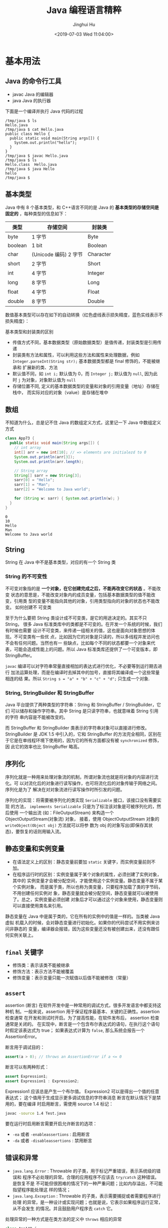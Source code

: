 # -*- org-confirm-babel-evaluate: nil -*-
#+TITLE: Java 编程语言精粹
#+AUTHOR: Jinghui Hu
#+EMAIL: hujinghui@buaa.edu.cn
#+DATE: <2019-07-03 Wed 11:04:00>
#+HTML_LINK_UP: ../readme.html
#+HTML_LINK_HOME: ../index.html
#+TAGS: java programming language distilled


* 基本用法
** Java 的命令行工具
   - javac Java 的编辑器
   - java Java 的执行器

   下面是一个编译并执行 Java 代码的过程
   #+BEGIN_SRC text
     /tmp/java $ ls
     Hello.java
     /tmp/java $ cat Hello.java
     public class Hello {
       public static void main(String args[]) {
         System.out.println("hello");
       }
     }
     /tmp/java $ javac Hello.java
     /tmp/java $ ls
     Hello.class  Hello.java
     /tmp/java $ java Hello
     hello
     /tmp/java $
   #+END_SRC

** 基本类型
   Java 中有 8 个基本类型，和 C++语言不同的是 Java 的 *基本类型的存储空间是固定的*
   ，每种类型的信息如下：
   | 类型    | 存储空间              | 封装类    |
   |---------+-----------------------+-----------|
   | byte    | 1 字节                | Byte      |
   | boolean | 1 bit                 | Boolean   |
   | char    | (Unicode 编码) 2 字节 | Character |
   | short   | 2 字节                | Short     |
   | int     | 4 字节                | Integer   |
   | long    | 8 字节                | Long      |
   | float   | 4 字节                | Float     |
   | double  | 8 字节                | Double    |

   数值基本类型可以存在如下的自动转换（红色虚线表示损失精度，蓝色实线表示不损失精度）：

   [[file:../static/image/2019/08/java-conversions-between-numeric-types.png]]

   基本类型和封装类的区别
   - 传值方式不同，基本数据类型（原始数据类型）是值传递，封装类型是引用传递
   - 封装类有方法和属性，可以利用这些方法和属性来处理数据，例如
     ~Integer.parseInt(String str);~ 基本数据类型都是 final 修饰的，不能被继承和
     扩展新的类、方法
   - 默认值不同，如 ~int i;~ 默认值为 0，而 ~Integer j;~ 默认值为 =null=, 因为此
     时 =j= 为对象，对象默认值为 =null=
   - 存储位置不同, 定义的基本数据类型的变量和对象的引用变量（地址）存储在栈中，
     而实际对应的对象（value）是存储在堆中

** 数组
   不知道为什么，总是记不住 Java 的数组定义方式，这里记一下 Java 中数组定义方式
   #+BEGIN_SRC java :classname App73 :exports both :results output
     class App73 {
       public static void main(String args[]) {
         // int array
         int[] arr = new int[10]; // => elements are initialezd to 0
         System.out.println(arr[3]);
         System.out.println(arr.length);

         // String array
         String[] sarr = new String[3];
         sarr[0] = "Hello";
         sarr[1] = "Man";
         sarr[2] = "Welcome to Java world";

         for (String w: sarr) { System.out.println(w); }
       }
     }
   #+END_SRC

   #+RESULTS:
   : 0
   : 10
   : Hello
   : Man
   : Welcome to Java world

** String
   String 在 Java 中不是基本类型，对应的有一个 String 类

*** String 的不可变性
    不可变对象指的是 *一个对象，在它创建完成之后，不能再改变它的状态* 。不能改变
    状态的意思是，不能改变对象内的成员变量，包括基本数据类型的值不能改变，引用类
    型的变量不能指向其他的对象，引用类型指向的对象的状态也不能改变。 如何创建不
    可变类

    至于为什么要把 String 类设计成不可变类，是它的用途决定的。其实不只 String，
    很多 Java 标准类库中的类都是不可变的。在开发一个系统的时候，我们有时候也需要
    设计不可变类，来传递一组相关的值，这也是面向对象思想的体现。不可变类有一些优
    点，比如因为它的对象是只读的，所以多线程并发访问也不会有任何问题。当然也有一
    些缺点，比如每个不同的状态都要一个对象来代表，可能会造成性能上的问题。所以
    Java 标准类库还提供了一个可变版本，即 StringBuffer。

    =javac= 编译可以对字符串常量直接相加的表达式进行优化，不必要等到运行期去进行
    加法运算处理，而是在编译时去掉其中的加号，直接将其编译成一个这些常量相连的结
    果。所以 ~String s = "a" + "b" + "c" + "d";~ 只生成一个对象.

*** String, StringBuilder 和 StringBuffer
    Java 平台提供了两种类型的字符串：String 和 StringBuffer / StringBuilder，它们
    可以储存和操作字符串。其中 String 是只读字符串，也就意味着 String 引用的字符
    串内容是不能被改变的。

    而 StringBuffer 和 StringBuilder 类表示的字符串对象可以直接进行修改。
    StringBuilder 是 JDK 1.5 中引入的，它和 StringBuffer 的方法完全相同，区别在
    于它是在单线程环境下使用的，因为它的所有方面都没有被 ~synchronized~ 修饰，因
    此它的效率也比 StringBuffer 略高。

** 序列化
   序列化就是一种用来处理对象流的机制，所谓对象流也就是将对象的内容进行流化。可
   以对流化后的对象进行读写操作，也可将流化后的对象传输于网络之间。序列化是为了
   解决在对对象流进行读写操作时所引发的问题。

   序列化的实现：将需要被序列化的类实现 =Serializable= 接口，该接口没有需要实现
   的方法， ~implements Serializable~ 只是为了标注该对象是可被序列化的，然后使用
   一个输出流 (如：FileOutputStream) 来构造一个 ObjectOutputStream(对象流) 对象，
   接着，使用 ObjectOutputStream 对象的 ~writeObject(Object obj)~ 方法就可以将参
   数为 obj 的对象写出(即保存其状态)，要恢复的话则用输入流。

** 静态变量和实例变量
   - 在语法定义上的区别：静态变量前要加 ~static~ 关键字，而实例变量前则不加。
   - 在程序运行时的区别：实例变量属于某个对象的属性，必须创建了实例对象，其中的
     实例变量才会被分配空间，才能使用这个实例变量。静态变量不属于某个实例对象，
     而是属于类，所以也称为类变量，只要程序加载了类的字节码，不用创建任何实例对
     象，静态变量就会被分配空间，静态变量就可以被使用了。总之，实例变量必须创建
     对象后才可以通过这个对象来使用，静态变量则可以直接使用类名来引用。

   静态变量在 Java 中是属于类的，它在所有的实例中的值是一样的。当类被 Java 虚拟
   机载入的时候，会对静态变量进行初始化。如果你的代码尝试不用实例来访问非静态的
   变量，编译器会报错，因为这些变量还没有被创建出来，还没有跟任何实例关联上。

** ~final~ 关键字
   - 修饰类：表示该类不能被继承
   - 修饰方法：表示方法不能被覆盖
   - 修饰变量：表示变量只能一次赋值以后值不能被修改（常量）

** ~assert~
   assertion (断言) 在软件开发中是一种常用的调试方式，很多开发语言中都支持这种机
   制。一般来说，assertion 用于保证程序最基本、关键的正确性。assertion 检查通常
   在开发和测试时开启。为了提高性能，在软件发布后， assertion 检查通常是关闭的。
   在实现中，断言是一个包含布尔表达式的语句，在执行这个语句时假定该表达式为 true；
   如果表达式计算为 ~false~, 那么系统会报告一个 AssertionError。

   断言用于调试目的：
   #+BEGIN_SRC java
     assert(a > 0); // throws an AssertionError if a <= 0
   #+END_SRC

   断言可以有两种形式：
   #+BEGIN_SRC java
     assert Expression1;
     assert Expression1 : Expression2;
   #+END_SRC

   Expression1 应该总是产生一个布尔值。 Expression2 可以是得出一个值的任意表达式；
   这个值用于生成显示更多调试信息的字符串消息 断言在默认情况下是禁用的，要在编译
   时启用断言，需使用 source 1.4 标记：

   #+BEGIN_SRC sh
     javac -source 1.4 Test.java
   #+END_SRC

   要在运行时启用断言需要开启允许断言的选项：
   - =-ea= 或者 =-enableassertions= : 启用断言
   - =-da= 或者 =-disableassertions= : 禁用断言

** 错误和异常
   - =java.lang.Error= : Throwable 的子类，用于标记严重错误，表示系统级的错误和
     程序不必处理的异常。合理的应用程序不应该去 ~try/catch~ 这种错误。是恢复不是
     不可能但很困难的情况下的一种严重问题；比如内存溢出，不可能指望程序能处理这
     样的情况；
   - =java.lang.Exception= : Throwable 的子类，表示需要捕捉或者需要程序进行处理
     的异常，是一种设计或实现问题；也就是说，它表示如果程序运行正常，从不会发生
     的情况。并且鼓励用户程序去 ~catch~ 它。

   处理异常的一种方式是在类方法的定义中 ~throws~ 相应的异常
   #+BEGIN_SRC java :classname App148 :exports both :results output
     class App148 {
       public static void main(String args[]) throws MyException {
         MyException myecpt = new MyException("Ops!");
         throw myexcpt;
         // System.out.println("Dead code");
       }
     }

     class MyException extends IOException {
       MyException(String message) {
         super(message);
       }
     }
   #+END_SRC

   或者使用 ~try/catch~ 块来捕获异常进行处理
   #+BEGIN_SRC java :classname App166 :exports both :results output
     class App166 {

       public static void main(String args[]) {
         int num1, num2;
         try {
           num1 = 0;
           num2 = 62 / num1;
           System.out.println(num2);
           System.out.println("Hey I'm at the end of try block");
         } catch (ArithmeticException e) {
           System.out.println("You should not divide a number by zero");
         } catch (Exception e) {
           System.out.println("Exception occurred");
         }
         System.out.println("I'm out of try-catch block in Java.");
       }
     }
   #+END_SRC

   #+RESULTS:
   : You should not divide a number by zero
   : I'm out of try-catch block in Java.

   *Error 和 RuntimeException 及其子类都是未检查的异常* （unchecked exceptions），
   而所有其他的 Exception 类都是检查了的异常（checked exceptions）

   - checked exceptions: 上下文环境有关，即使程序设计无误，仍然可能因使用的问题
     而引发．通常是从一个可以恢复的程序中抛出来的，并且最好能够从这种异常中使用
     程序恢复。比如 FileNotFoundException, ParseException 等。检查了的异常发生在
     编译阶段，必须要使用 ~try/catch~ （或者 ~throws~ ）否则编译不通过。
     + ClassNotFoundException
     + IOException
     + FileNotFoundException
   - unchecked exceptions: 通常是如果一切正常的话本不该发生的异常，但是的确发生
     了。 发生在运行期，具有不确定性，主要是由于程序的逻辑问题所引起的。比如
     ArrayIndexOutOfBoundException, ClassCastException 等。从语言本身的角度讲，
     程序不该去 catch 这类异常，虽然能够从诸如 RuntimeException 这样的异常中
     catch 并恢复，但是并不鼓励终端程序员这么做，因为完全没要必要。因为这类错误
     本身就是 bug，应该被修复，出现此类错误时程序就应该立即停止执行。 因此，面对
     Errors 和 unchecked exceptions 应该让程序自动终止执行，程序员不该做诸如
     ~try/catch~ 这样的事情，而是应该查明原因，修改代码逻辑。
     + NullPointerException
     + ArrayIndexOutOfBoundException
     + IllegalArgumentException
     + OutOfMemoryError

   RuntimeException：RuntimeException 体系包括错误的类型转换、数组越界访问和试图
   访问空指针等等。处理 RuntimeException 的原则是：如果出现 RuntimeException，那
   么一定是程序员的错误。例如，可以通过检查数组下标和数组边界来避免数组越界访问
   异常。其他（IOException 等等）checked 异常一般是外部错误，例如试图从文件尾后
   读取数据等，这并不是程序本身的错误，而是在应用环境中出现的外部错误。

   《Effective Java》 中对于异常处理总结如下：
   - 不要将异常处理用于正常的控制流（设计良好的 API 不应该强迫它的调用者为了正常的
     控制流而使用异常）
   - 对可以恢复的情况使用受检异常，对编程错误使用运行时异常
   - 避免不必要的使用受检异常（可以通过一些状态检测手段来避免异常的发生）
   - 优先使用标准的异常
   - 每个方法抛出的异常都要有文档
   - 保持异常的原子性
   - 不要在 catch 中忽略掉捕获到的异常

** equals 与 ~==~ 的区别
   ~==~ 是一个运算符。 equals 则是 String 对象的方法，可以.（点）出来。 我们比较
   无非就是这两种:
   1. 基本数据类型比较 ~==~ 比较两个值是否相等。相等为 true 否则为 false；equals
      不能直接用于基本类型的比较。需要将基本类型转换为包装器进行比较。
   2. 引用对象比较 ~==~ 和 equals 都是比较栈内存中的地址是否相等 。相等为 true
      否则为 false。 需注意几点：
     - String 是一个特殊的引用类型。对于两个字符串的比较，不管是 ~==~ 和 equals
       这两者比较的都是字符串是否相同
     - 当你创建两个 String 对象时，内存中的地址是不相同的，你可以赋相同的值。所
       以字符串的内容相同。引用地址不一定相同，（相同内容的对象地址不一定相同），
       但反过来却是肯定的
     - 基本数据类型比较 (String 除外) ~==~ 和 equals 两者都是比较值

   #+BEGIN_SRC java :classname App198 :exports both :results output
     class App198 {
       public static void main(String args[]) {
         String s1 = "Hello";
         String s2 = "Hello";
         String s3 = new String("Hello");
         String s4 = "Hel" + "lo"; // String is immutable, it will compiles to "Hello"
         System.out.println(s1 == s2);
         System.out.println(s1.equals(s2));
         System.out.println(s1 == s3);
         System.out.println(s1.equals(s3));
         System.out.println(s1 == s4);
         System.out.println(s1.equals(s4));
       }
     }
   #+END_SRC

   #+RESULTS:
   : true
   : true
   : false
   : true
   : true
   : true

** 集合
   集合是 =java.util= 包中的工具类

** 格式输出字符串
   - ~String.format(String fmt, Object... args)~ 的字符串格式和 C 语言的 printf
     一样。
   - ~MessageFormat.format(String fmt, Object... args)~ 使用单引号标记任意字面
     量，使用花括号加数字来表示相应的位置的占位符，例如： ={0}= 表示第 1 个位置
     的参数， ={1}= 表示第 2 个位置的参数，以此类推。

   #+BEGIN_SRC java :classname App9 :exports both :results output
     import java.text.MessageFormat;

     class App9 {
       public static void main(String args[]) {
         String str1 = String.format("Hi, %s", "Jack");
         String str2 = MessageFormat.format("Hi, {0}, I''m {1} years old.", "Tom", 18);
         String str3 = MessageFormat.format("'Hi, {0}, I''m {1} years old.'", "Tom", 18);
         System.out.println(str1);
         System.out.println(str2);
         System.out.println(str3);
       }
     }
   #+END_SRC

   #+RESULTS:
   : Hi, Jack
   : Hi, Tom, I'm 18 years old.
   : Hi, {0}, I'm {1} years old.

* 面向对象
** 面向对象的特征

*** 多态
    - 概念：多态（Polymorphism）按字面的意思就是“多种状态，即同一个实体同时具有
      多种形式"。一般表现形式是程序在运行的过程中，同一种类型在不同的条件下表现
      不同的结果。多态也称为动态绑定，一般是在运行时刻才能确定方法的具体执行对象，
      这个过程也称为动态委派
    - 好处：
      + 将接口和实现分开，改善代码的组织结构和可读性，还能创建可拓展的程序
      + 消除类型之间的耦合关系。允许将多个类型视为同一个类型
      + 一个多态方法的调用允许有多种表现形式

*** 继承
    - 概念：继承是从已有的类中派生出新的类，新的类能吸收已有类的数据属性和行为，
      并能扩展新的能力
    - 好处：提高代码的复用，缩短开发周期

*** 封装
    - 概念：就是把对象的属性和行为（或服务）结合为一个独立的整体，并尽可能隐藏对
      象的内部实现细节
    - 好处：
      + 隐藏信息，实现细节。让客户端程序员无法触及他们不应该触及的部分
      + 允许可设计者可以改变类内部的工作方式而不用担心会影响到客户端程序员

** Overload 和 Override
   Overload 是 *重载* 的意思，Override 是 *覆盖* 的意思，也就是 *重写*

   [[file:../static/image/2019/07/overload-override.png]]

   - Overload 表示同一个类中可以有多个名称相同的方法，但这些方法的参数列表各不相
     同
     + Overload 的参数列表不同包括：参数类型不同，参数个数不同
     + Overload 不能重载函数返回值，即方法名称、参数个数和参数类型相同的方法被视
       为同一个重载方法
     + Overload 也不能覆盖访问权限、抛出的异常。方法的异常类型和数目不会对覆盖造
       成影响
   - Override 表示子类中的方法可以与父类中的某个方法的名称和参数完全相同，通过子
     类创建的实例对象调用这个方法时，将调用子类中的定义方法，这相当于把父类中定
     义的那个完全相同的方法给覆盖了
     + Override 可以用于接口实现类中实现接口类中的方法
     + Override 可以在子类中实现父类的方法，相当于子类中的方法覆盖了父类中的方法，
       是一种实现多态的重要途径
     + Override 覆盖父类方法时，子类只能抛出比父类更少的异常。或者是抛出父类抛出
       的异常的子异常
     + Override 不能覆盖父类中的 private 方法

   #+BEGIN_SRC java
     class Employee {
       private String firstname;
       private String lastname;

       public void setName(String firstname) {
         this.firstname = firstname;
         this.lastname = null;
       }

       public void setName(String firstname, String lastname) {
         this.firstname = firstname;
         this.lastname = lastname;
       }
     }

     class Teacher extends Employee {

       private String fullname;

       @Override
       public void setName(String firstname, String lastname) {
         this.firstname = firstname;
         this.lastname = lastname;
         this.fullname = firstname + " " + lastname;
       }
     }
   #+END_SRC

** 接口和抽象类
*** 接口
    - 接口用于描述系统对外提供的所有服务， 因此 *接口中的成员常量和方法都必须是
      公开* ( public) 类型的，确保外部使用者能访问它们
    - 接口仅仅描述系统能做什么,但不指明如何去做,所以 *接口中的方法都是抽象*
      (abstract) 方法
    - 接口不涉及和任何具体实例相关的细节, 因此 *接口没有构造方法* ，不能被实例化，
      没有实例变量，只有静态（static）变量；
    - 接口的中的变量是所有实现类共有的，既然共有，肯定是不变的东西，因为变化的东
      西也不能够算共有。所以 *变量是不可变 (final)类型，也就是常量了*

    接口中不可以定义变量即只能定义常量(加上 final 修饰就会变成常量)。所以接口的
    属性默认是 ~public static final~ 常量，且必须赋初值。 注意：final 和
    abstract 不能同时出现。接口中的方法默认是 ~public abstract~

    接口的定义使用 ~interface~ 关键字
    #+BEGIN_SRC java
      public interface HelloInterface {

      }
    #+END_SRC

    实现接口使用 ~implements~ 关键字
    #+BEGIN_SRC java
      public class HelloInterfaceImpl implements HelloInterface {

      }
    #+END_SRC

*** 抽象类
    在面向对象的概念中，所有的对象都是通过类来描绘的，但是反过来，并不是所有的类
    都是用来描绘对象的，如果一个类中没有包含足够的信息来描绘一个具体的对象，这样
    的类就是抽象类。 抽象类和接口很像，他们之间的一些关键区别如下：
    - 接口中所有的方法隐含的都是抽象的。而抽象类则可以同时包含抽象和非抽象的方法
    - 类可以实现很多个接口，但是只能继承一个抽象类
    - 类如果要实现一个接口，它必须要实现接口声明的所有方法。但是，类可以不实现抽
      象类声明的所有方法，当然，在这种情况下，类也必须得声明成是抽象的。
    - 抽象类可以在不提供接口方法实现的情况下实现接口
    - Java 接口中声明的变量默认都是 final 的。抽象类可以包含非 final 的变量。
    - Java 接口中的成员函数默认是 public 的。抽象类的成员函数可以是 private
      protected 或者是 public
    - 接口是绝对抽象的，不可以被实例化。抽象类也不可以被实例化，但是，如果它包含
      main 方法的话是可以被调用的

    抽象类的定义如下：
    #+BEGIN_SRC java
      public abstract class Employee {
        private String name;
        private int number;

        public abstract double computePay();
      }
    #+END_SRC

* JDK
  [[https://www.oracle.com/technetwork/java/javase/downloads/jdk8-downloads-2133151.html][JDK]] 是 Java 语言的软件开发工具包，主要用于移动设备、嵌入式设备上的 JAVA 应用程
  序。JDK 是整个 Java 开发的核心，它包含了 JAVA 的运行环境（JVM+Java 系统类库）
  和 JAVA 工具。目前主要使用的 JDK 版本为 1.8 ，其参考见 [[https://www.oracle.com/technetwork/java/javase/documentation/jdk8-doc-downloads-2133158.html][JDK Documentation]]

** JDK 1.8 新特性
   - Java 8 允许我们给接口添加一个非抽象的方法实现，只需要使用 default 关键字即
     可。
   - 新增 lambda 表达式
   - 提供函数式接口
   - Java 8 允许你使用关键字来传递方法或者构造函数引用
   - 我们可以直接在 lambda 表达式中访问外层的局部变量。

   JDK 1.8 的概念图如下：

   [[file:../static/image/2019/07/jdk8-conceptual-diagram.png]]

** JDK 常用包
*** =java.lang=
    这个是系统的基础类，比如 String 等都是这里面的，这个 package 是唯一一个可以
    *不用 import* 就可以使用的 Package

*** =java.io=
    这里面是所有输入输出有关的类，比如文件操作等

*** =java.net=
    这里面是与网络有关的类，比如 URL, URLConnection 等

*** =java.util=
    这个是系统辅助类，特别是集合类 Collection, List, Map 等

    [[file:../static/image/2019/07/java-collections.png]]

*** =java.sql=
    这个是数据库操作的类，Connection, Statememt，ResultSet 等

* READ
  1. [[https://zhengjianglong.gitbooks.io/note-of-interview/][互联网面试笔记]]
